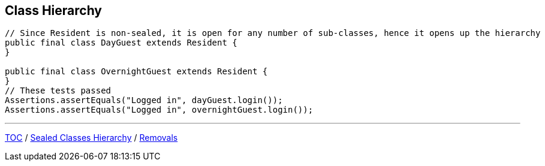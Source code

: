 == Class Hierarchy

[source,java,highlight=2..3]
----
// Since Resident is non-sealed, it is open for any number of sub-classes, hence it opens up the hierarchy
public final class DayGuest extends Resident {
}

public final class OvernightGuest extends Resident {
}
// These tests passed
Assertions.assertEquals("Logged in", dayGuest.login());
Assertions.assertEquals("Logged in", overnightGuest.login());
----

---

link:./00_toc.adoc[TOC] /
link:./39_sealed_classes_sealed_class_hierarchy.adoc[Sealed Classes Hierarchy] /
link:./41_removals.adoc[Removals]

